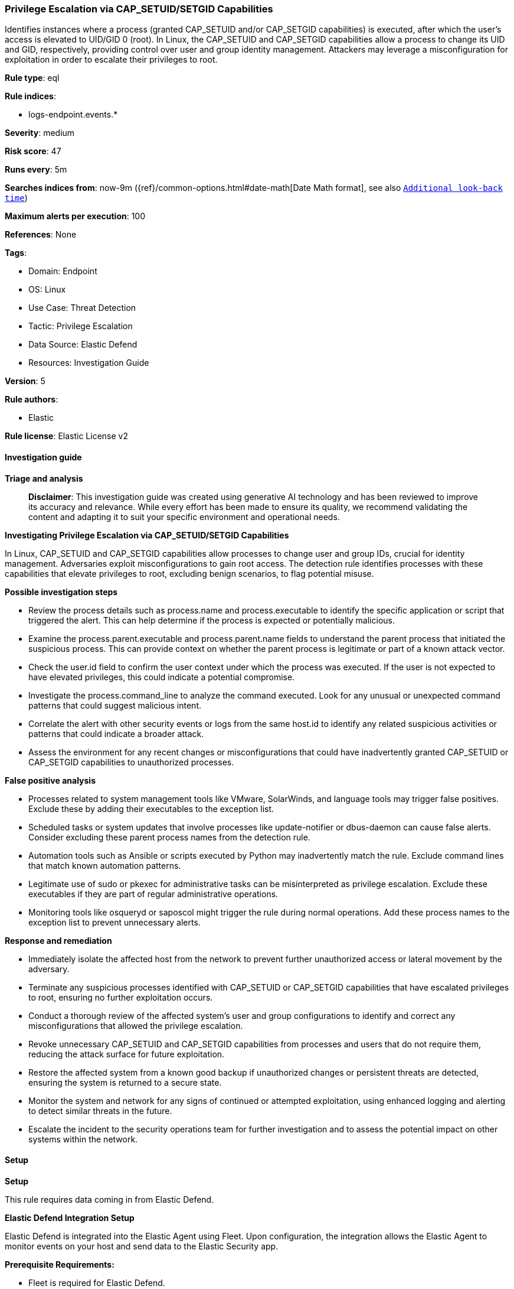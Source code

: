[[prebuilt-rule-8-14-21-privilege-escalation-via-cap-setuid-setgid-capabilities]]
=== Privilege Escalation via CAP_SETUID/SETGID Capabilities

Identifies instances where a process (granted CAP_SETUID and/or CAP_SETGID capabilities) is executed, after which the user's access is elevated to UID/GID 0 (root). In Linux, the CAP_SETUID and CAP_SETGID capabilities allow a process to change its UID and GID, respectively, providing control over user and group identity management. Attackers may leverage a misconfiguration for exploitation in order to escalate their privileges to root.

*Rule type*: eql

*Rule indices*: 

* logs-endpoint.events.*

*Severity*: medium

*Risk score*: 47

*Runs every*: 5m

*Searches indices from*: now-9m ({ref}/common-options.html#date-math[Date Math format], see also <<rule-schedule, `Additional look-back time`>>)

*Maximum alerts per execution*: 100

*References*: None

*Tags*: 

* Domain: Endpoint
* OS: Linux
* Use Case: Threat Detection
* Tactic: Privilege Escalation
* Data Source: Elastic Defend
* Resources: Investigation Guide

*Version*: 5

*Rule authors*: 

* Elastic

*Rule license*: Elastic License v2


==== Investigation guide



*Triage and analysis*


> **Disclaimer**:
> This investigation guide was created using generative AI technology and has been reviewed to improve its accuracy and relevance. While every effort has been made to ensure its quality, we recommend validating the content and adapting it to suit your specific environment and operational needs.


*Investigating Privilege Escalation via CAP_SETUID/SETGID Capabilities*


In Linux, CAP_SETUID and CAP_SETGID capabilities allow processes to change user and group IDs, crucial for identity management. Adversaries exploit misconfigurations to gain root access. The detection rule identifies processes with these capabilities that elevate privileges to root, excluding benign scenarios, to flag potential misuse.


*Possible investigation steps*


- Review the process details such as process.name and process.executable to identify the specific application or script that triggered the alert. This can help determine if the process is expected or potentially malicious.
- Examine the process.parent.executable and process.parent.name fields to understand the parent process that initiated the suspicious process. This can provide context on whether the parent process is legitimate or part of a known attack vector.
- Check the user.id field to confirm the user context under which the process was executed. If the user is not expected to have elevated privileges, this could indicate a potential compromise.
- Investigate the process.command_line to analyze the command executed. Look for any unusual or unexpected command patterns that could suggest malicious intent.
- Correlate the alert with other security events or logs from the same host.id to identify any related suspicious activities or patterns that could indicate a broader attack.
- Assess the environment for any recent changes or misconfigurations that could have inadvertently granted CAP_SETUID or CAP_SETGID capabilities to unauthorized processes.


*False positive analysis*


- Processes related to system management tools like VMware, SolarWinds, and language tools may trigger false positives. Exclude these by adding their executables to the exception list.
- Scheduled tasks or system updates that involve processes like update-notifier or dbus-daemon can cause false alerts. Consider excluding these parent process names from the detection rule.
- Automation tools such as Ansible or scripts executed by Python may inadvertently match the rule. Exclude command lines that match known automation patterns.
- Legitimate use of sudo or pkexec for administrative tasks can be misinterpreted as privilege escalation. Exclude these executables if they are part of regular administrative operations.
- Monitoring tools like osqueryd or saposcol might trigger the rule during normal operations. Add these process names to the exception list to prevent unnecessary alerts.


*Response and remediation*


- Immediately isolate the affected host from the network to prevent further unauthorized access or lateral movement by the adversary.
- Terminate any suspicious processes identified with CAP_SETUID or CAP_SETGID capabilities that have escalated privileges to root, ensuring no further exploitation occurs.
- Conduct a thorough review of the affected system's user and group configurations to identify and correct any misconfigurations that allowed the privilege escalation.
- Revoke unnecessary CAP_SETUID and CAP_SETGID capabilities from processes and users that do not require them, reducing the attack surface for future exploitation.
- Restore the affected system from a known good backup if unauthorized changes or persistent threats are detected, ensuring the system is returned to a secure state.
- Monitor the system and network for any signs of continued or attempted exploitation, using enhanced logging and alerting to detect similar threats in the future.
- Escalate the incident to the security operations team for further investigation and to assess the potential impact on other systems within the network.

==== Setup



*Setup*



This rule requires data coming in from Elastic Defend.


*Elastic Defend Integration Setup*

Elastic Defend is integrated into the Elastic Agent using Fleet. Upon configuration, the integration allows the Elastic Agent to monitor events on your host and send data to the Elastic Security app.


*Prerequisite Requirements:*

- Fleet is required for Elastic Defend.
- To configure Fleet Server refer to the https://www.elastic.co/guide/en/fleet/current/fleet-server.html[documentation].


*The following steps should be executed in order to add the Elastic Defend integration on a Linux System:*

- Go to the Kibana home page and click "Add integrations".
- In the query bar, search for "Elastic Defend" and select the integration to see more details about it.
- Click "Add Elastic Defend".
- Configure the integration name and optionally add a description.
- Select the type of environment you want to protect, either "Traditional Endpoints" or "Cloud Workloads".
- Select a configuration preset. Each preset comes with different default settings for Elastic Agent, you can further customize these later by configuring the Elastic Defend integration policy. https://www.elastic.co/guide/en/security/current/configure-endpoint-integration-policy.html[Helper guide].
- We suggest selecting "Complete EDR (Endpoint Detection and Response)" as a configuration setting, that provides "All events; all preventions"
- Enter a name for the agent policy in "New agent policy name". If other agent policies already exist, you can click the "Existing hosts" tab and select an existing policy instead.
For more details on Elastic Agent configuration settings, refer to the https://www.elastic.co/guide/en/fleet/8.10/agent-policy.html[helper guide].
- Click "Save and Continue".
- To complete the integration, select "Add Elastic Agent to your hosts" and continue to the next section to install the Elastic Agent on your hosts.
For more details on Elastic Defend refer to the https://www.elastic.co/guide/en/security/current/install-endpoint.html[helper guide].


==== Rule query


[source, js]
----------------------------------
sequence by host.id, process.entity_id with maxspan=1s
  [process where host.os.type == "linux" and event.type == "start" and event.action == "exec" and process.name != null and
   (process.thread.capabilities.effective : "CAP_SET?ID" or process.thread.capabilities.permitted : "CAP_SET?ID") and
   user.id != "0" and not (
     process.parent.executable : ("/tmp/newroot/*", "/opt/carbonblack*") or
     process.parent.executable in (
       "/opt/SolarWinds/Agent/bin/Plugins/JobEngine/SolarWinds.Agent.JobEngine.Plugin", "/usr/bin/vmware-toolbox-cmd",
       "/usr/bin/dbus-daemon", "/usr/bin/update-notifier", "/usr/share/language-tools/language-options",
       "/opt/SolarWinds/Agent/*", "/usr/local/sbin/lynis.sh"
     ) or
     process.executable : ("/opt/dynatrace/*", "/tmp/newroot/*", "/opt/SolarWinds/Agent/*") or
     process.executable in (
       "/bin/fgrep", "/usr/bin/sudo", "/usr/bin/pkexec", "/usr/lib/cockpit/cockpit-session", "/usr/sbin/suexec"
     ) or
     process.parent.name in ("update-notifier", "language-options", "osqueryd", "saposcol", "dbus-daemon", "osqueryi", "sdbrun") or
     process.command_line like ("sudo*BECOME-SUCCESS*", "/bin/sh*sapsysinfo.sh*", "sudo su", "sudo su -") or
     process.name in ("sudo", "fgrep", "lsb_release", "apt-update", "dbus-daemon-launch-helper", "man") or
     process.parent.command_line like "/usr/bin/python*ansible*"
   )]
  [process where host.os.type == "linux" and event.action == "uid_change" and event.type == "change" and
   (process.thread.capabilities.effective : "CAP_SET?ID" or process.thread.capabilities.permitted : "CAP_SET?ID")
   and user.id == "0"]

----------------------------------

*Framework*: MITRE ATT&CK^TM^

* Tactic:
** Name: Privilege Escalation
** ID: TA0004
** Reference URL: https://attack.mitre.org/tactics/TA0004/
* Technique:
** Name: Exploitation for Privilege Escalation
** ID: T1068
** Reference URL: https://attack.mitre.org/techniques/T1068/
* Technique:
** Name: Abuse Elevation Control Mechanism
** ID: T1548
** Reference URL: https://attack.mitre.org/techniques/T1548/
* Sub-technique:
** Name: Setuid and Setgid
** ID: T1548.001
** Reference URL: https://attack.mitre.org/techniques/T1548/001/

